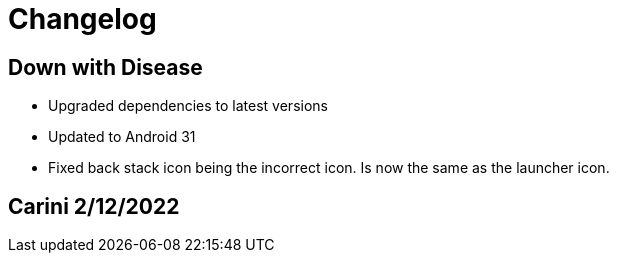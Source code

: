 = Changelog

== Down with Disease

- Upgraded dependencies to latest versions
- Updated to Android 31
- Fixed back stack icon being the incorrect icon. Is now the same as the launcher icon.

== Carini 2/12/2022
